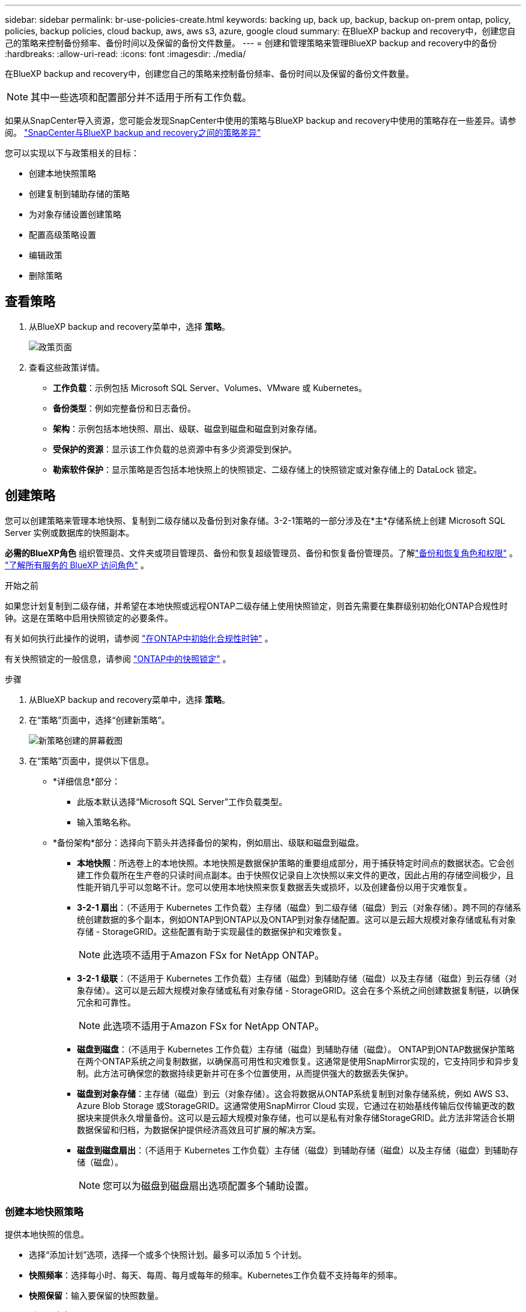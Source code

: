 ---
sidebar: sidebar 
permalink: br-use-policies-create.html 
keywords: backing up, back up, backup, backup on-prem ontap, policy, policies, backup policies, cloud backup, aws, aws s3, azure, google cloud 
summary: 在BlueXP backup and recovery中，创建您自己的策略来控制备份频率、备份时间以及保留的备份文件数量。 
---
= 创建和管理策略来管理BlueXP backup and recovery中的备份
:hardbreaks:
:allow-uri-read: 
:icons: font
:imagesdir: ./media/


[role="lead"]
在BlueXP backup and recovery中，创建您自己的策略来控制备份频率、备份时间以及保留的备份文件数量。


NOTE: 其中一些选项和配置部分并不适用于所有工作负载。

如果从SnapCenter导入资源，您可能会发现SnapCenter中使用的策略与BlueXP backup and recovery中使用的策略存在一些差异。请参阅。 link:reference-policy-differences-snapcenter.html["SnapCenter与BlueXP backup and recovery之间的策略差异"]

您可以实现以下与政策相关的目标：

* 创建本地快照策略
* 创建复制到辅助存储的策略
* 为对象存储设置创建策略
* 配置高级策略设置
* 编辑政策
* 删除策略




== 查看策略

. 从BlueXP backup and recovery菜单中，选择 *策略*。
+
image:screen-br-policies.png["政策页面"]

. 查看这些政策详情。
+
** *工作负载*：示例包括 Microsoft SQL Server、Volumes、VMware 或 Kubernetes。
** *备份类型*：例如完整备份和日志备份。
** *架构*：示例包括本地快照、扇出、级联、磁盘到磁盘和磁盘到对象存储。
** *受保护的资源*：显示该工作负载的总资源中有多少资源受到保护。
** *勒索软件保护*：显示策略是否包括本地快照上的快照锁定、二级存储上的快照锁定或对象存储上的 DataLock 锁定。






== 创建策略

您可以创建策略来管理本地快照、复制到二级存储以及备份到对象存储。3-2-1策略的一部分涉及在*主*存储系统上创建 Microsoft SQL Server 实例或数据库的快照副本。

*必需的BlueXP角色* 组织管理员、文件夹或项目管理员、备份和恢复超级管理员、备份和恢复备份管理员。了解link:reference-roles.html["备份和恢复角色和权限"] 。  https://docs.netapp.com/us-en/bluexp-setup-admin/reference-iam-predefined-roles.html["了解所有服务的 BlueXP 访问角色"^] 。

.开始之前
如果您计划复制到二级存储，并希望在本地快照或远程ONTAP二级存储上使用快照锁定，则首先需要在集群级别初始化ONTAP合规性时钟。这是在策略中启用快照锁定的必要条件。

有关如何执行此操作的说明，请参阅 https://docs.netapp.com/us-en/ontap/snaplock/initialize-complianceclock-task.html["在ONTAP中初始化合规性时钟"^] 。

有关快照锁定的一般信息，请参阅 https://docs.netapp.com/us-en/ontap/snaplock/snapshot-lock-concept.html["ONTAP中的快照锁定"^] 。

.步骤
. 从BlueXP backup and recovery菜单中，选择 *策略*。
. 在“策略”页面中，选择“创建新策略”。
+
image:screen-br-policies-new-nodata.png["新策略创建的屏幕截图"]

. 在“策略”页面中，提供以下信息。
+
** *详细信息*部分：
+
*** 此版本默认选择“Microsoft SQL Server”工作负载类型。
*** 输入策略名称。


** *备份架构*部分：选择向下箭头并选择备份的架构，例如扇出、级联和磁盘到磁盘。
+
*** *本地快照*：所选卷上的本地快照。本地快照是数据保护策略的重要组成部分，用于捕获特定时间点的数据状态。它会创建工作负载所在生产卷的只读时间点副本。由于快照仅记录自上次快照以来文件的更改，因此占用的存储空间极少，且性能开销几乎可以忽略不计。您可以使用本地快照来恢复数据丢失或损坏，以及创建备份以用于灾难恢复。
*** *3-2-1 扇出*：（不适用于 Kubernetes 工作负载）主存储（磁盘）到二级存储（磁盘）到云（对象存储）。跨不同的存储系统创建数据的多个副本，例如ONTAP到ONTAP以及ONTAP到对象存储配置。这可以是云超大规模对象存储或私有对象存储 - StorageGRID。这些配置有助于实现最佳的数据保护和灾难恢复。
+

NOTE: 此选项不适用于Amazon FSx for NetApp ONTAP。

*** *3-2-1 级联*：（不适用于 Kubernetes 工作负载）主存储（磁盘）到辅助存储（磁盘）以及主存储（磁盘）到云存储（对象存储）。这可以是云超大规模对象存储或私有对象存储 - StorageGRID。这会在多个系统之间创建数据复制链，以确保冗余和可靠性。
+

NOTE: 此选项不适用于Amazon FSx for NetApp ONTAP。

*** *磁盘到磁盘*：（不适用于 Kubernetes 工作负载）主存储（磁盘）到辅助存储（磁盘）。 ONTAP到ONTAP数据保护策略在两个ONTAP系统之间复制数据，以确保高可用性和灾难恢复。这通常是使用SnapMirror实现的，它支持同步和异步复制。此方法可确保您的数据持续更新并可在多个位置使用，从而提供强大的数据丢失保护。
*** *磁盘到对象存储*：主存储（磁盘）到云（对象存储）。这会将数据从ONTAP系统复制到对象存储系统，例如 AWS S3、Azure Blob Storage 或StorageGRID。这通常使用SnapMirror Cloud 实现，它通过在初始基线传输后仅传输更改的数据块来提供永久增量备份。这可以是云超大规模对象存储，也可以是私有对象存储StorageGRID。此方法非常适合长期数据保留和归档，为数据保护提供经济高效且可扩展的解决方案。
*** *磁盘到磁盘扇出*：（不适用于 Kubernetes 工作负载）主存储（磁盘）到辅助存储（磁盘）以及主存储（磁盘）到辅助存储（磁盘）。
+

NOTE: 您可以为磁盘到磁盘扇出选项配置多个辅助设置。









=== 创建本地快照策略

提供本地快照的信息。

* 选择“添加计划”选项，选择一个或多个快照计划。最多可以添加 5 个计划。
* *快照频率*：选择每小时、每天、每周、每月或每年的频率。Kubernetes工作负载不支持每年的频率。
* *快照保留*：输入要保留的快照数量。
* *启用日志备份*：（不适用于 Kubernetes 工作负载）勾选备份日志的选项，并设置日志备份的频率和保留时间。为此，您必须已配置日志备份。请参阅。 link:br-start-configure.html["配置日志目录"]
* *提供商*：（仅限 Kubernetes 工作负载）选择托管 Kubernetes 应用程序资源的存储提供商。
* *备份目标*：（仅限 Kubernetes 工作负载）选择托管 Kubernetes 应用程序资源的存储桶。快照将存储在此存储桶中。确保存储桶在您的备份环境中可访问。
* 或者，选择计划右侧的“*高级*”来设置SnapMirror标签并启用快照锁定（不适用于 Kubernetes 工作负载）。
+
** * SnapMirror标签*：标签用于标记根据关系的保留规则传输指定的快照。为快照添加标签会将其标记为SnapMirror复制的目标。
** *小时偏移量*：输入快照与每小时起始时间的偏移分钟数。例如，如果您输入 *15*，则快照将在每小时 15 分钟后拍摄。
** *启用静默时间*：选择是否启用静默时间。静默时间是指不拍摄快照的时间段，允许进行维护或其他操作，而不会受到备份过程的干扰。这有助于在高峰使用时段或维护时段减轻系统负载。
** *启用快照锁定*：选择是否启用防篡改快照。启用此选项可确保快照在指定的保留期限到期之前无法被删除或更改。此功能对于保护您的数据免受勒索软件攻击并确保数据完整性至关重要。
** *快照锁定期限*：输入您想要锁定快照的天数、月数或年数。






=== 为辅助设置创建策略（复制到辅助存储）

提供复制到辅助存储的信息。本地快照设置的计划信息会显示在辅助设置中。这些设置不适用于 Kubernetes 工作负载。

* *备份*：选择每小时、每天、每周、每月或每年的频率。
* *备份目标*：选择二级存储上用于备份的目标系统。
* *保留*：输入要保留的快照数量。
* *启用快照锁定*：选择是否要启用防篡改快照。
* *快照锁定期限*：输入您想要锁定快照的天数、月数或年数。
* *转入中学*:
+
** 默认选择“ONTAP传输计划 - 内联”选项，表示快照将立即传输到二级存储系统。无需安排备份。
** 其他选项：如果您选择延期转账，则转账不是立即进行的，您可以设置时间表。


* * SnapMirror和SnapVault SMAS 二级关系*：对 SQL Server 工作负载使用SnapMirror和SnapVault SMAS 二级关系。




=== 为对象存储设置创建策略

提供备份到对象存储的信息。对于 Kubernetes 工作负载，这些设置称为“备份设置”。


NOTE: 出现的字段根据所选的提供商和架构而有所不同。



==== 为 AWS 对象存储创建策略

在这些字段中输入信息：

* *提供商*：选择*AWS*。
* *AWS 账户*：选择 AWS 账户。
* *备份目标*：选择一个已注册的 S3 对象存储目标。确保该目标在您的备份环境中可访问。
* IP 空间：选择用于备份操作的 IP 空间。如果您有多个 IP 空间，并且想要控制使用哪个 IP 空间进行备份，此功能非常有用。
* *计划设置*：选择为本地快照设置的计划。您可以移除计划，但无法添加计划，因为计划是根据本地快照计划设置的。
* *保留副本*：输入要保留的快照数量。
* *运行于*：选择ONTAP传输计划将数据备份到对象存储。
* *将备份从对象存储分层到档案存储*：如果您选择将备份分层到档案存储（例如，AWS Glacier），请选择层选项和存档的天数。




==== 为 Microsoft Azure 对象存储创建策略

在这些字段中输入信息：

* *提供商*：选择*Azure*。
* *Azure 订阅*：从发现的 Azure 订阅中选择。
* *Azure 资源组*：从发现的资源组中选择 Azure 资源组。
* *备份目标*：选择一个已注册的对象存储目标。确保该目标在您的备份环境中可访问。
* IP 空间：选择用于备份操作的 IP 空间。如果您有多个 IP 空间，并且想要控制使用哪个 IP 空间进行备份，此功能非常有用。
* *计划设置*：选择为本地快照设置的计划。您可以移除计划，但无法添加计划，因为计划是根据本地快照计划设置的。
* *保留副本*：输入要保留的快照数量。
* *运行于*：选择ONTAP传输计划将数据备份到对象存储。
* *将备份从对象存储分层到档案存储*：如果您选择将备份分层到档案存储，请选择层选项和存档的天数。




==== 为StorageGRID对象存储创建策略

在这些字段中输入信息：

* *Provider*：选择*Provider* StorageGRID。
* StorageGRID凭据：从已发现的凭据中选择StorageGRID凭据。这些凭据用于访问StorageGRID对象存储系统，并在“设置”选项中输入。
* *备份目标*：选择一个已注册的 S3 对象存储目标。确保该目标在您的备份环境中可访问。
* IP 空间：选择用于备份操作的 IP 空间。如果您有多个 IP 空间，并且想要控制使用哪个 IP 空间进行备份，此功能非常有用。
* *计划设置*：选择为本地快照设置的计划。您可以移除计划，但无法添加计划，因为计划是根据本地快照计划设置的。
* *保留副本*：输入每个频率保留的快照数量。
* *对象存储的传输计划*：（不适用于 Kubernetes 工作负载）选择ONTAP传输计划将数据备份到对象存储。
* *启用完整性扫描*：（不适用于 Kubernetes 工作负载）选择是否要在对象存储上启用完整性扫描（快照锁定）。这可确保备份有效且可成功恢复。完整性扫描频率默认设置为 7 天。为防止备份被修改或删除，请选择“完整性扫描”选项。扫描仅针对最新快照进行。您可以启用或禁用对最新快照的完整性扫描。
* *将备份从对象存储分层到档案存储*：（不适用于 Kubernetes 工作负载）如果您选择将备份分层到档案存储，请选择层选项和存档天数。




=== 在策略中配置高级设置

您也可以选择在策略中配置高级设置。这些设置适用于所有备份架构，包括本地快照、复制到辅助存储以及备份到对象存储。但这些设置不适用于 Kubernetes 工作负载。

image:screen-br-policies-advanced.png["BlueXP backup and recovery策略的高级设置屏幕截图"]

.步骤
. 从BlueXP backup and recovery菜单中，选择 *策略*。
. 在“策略”页面中，选择“创建新策略”。
. 在“*策略 > 高级*”设置部分中，选择向下箭头并选择该选项。
. 请提供以下信息：
+
** *仅复制备份*：选择仅复制备份（一种 Microsoft SQL Server 备份），让您可以使用其他备份应用程序备份您的资源。
** *可用性组设置*：选择首选备份副本或指定特定副本。如果您拥有 SQL Server 可用性组并希望控制用于备份的副本，则此设置非常有用。
** *最大传输速率*：如需不设置带宽使用限制，请选择“无限制”。如需限制传输速率，请选择“有限制”，并选择分配给将备份上传到对象存储的网络带宽（1 到 1,000 Mbps 之间）。默认情况下， ONTAP可以使用无限带宽将备份数据从工作环境中的卷传输到对象存储。如果您发现备份流量影响了正常的用户工作负载，请考虑减少传输过程中使用的网络带宽。
** *备份重试*：要在发生故障或中断时重试作业，请选择*故障时启用作业重试*。输入快照和备份作业的最大重试次数以及重试时间间隔。重试次数必须小于 10。如果您想确保在发生故障或中断时重试备份作业，此设置非常有用。
+

TIP: 如果快照频率设置为 1 小时，则最大延迟以及重试次数不应超过 45 分钟。





* *勒索软件扫描*：选择是否要在每个存储桶上启用勒索软件扫描。这需要对对象存储进行 DataLock 锁定。输入扫描频率（以天为单位）。此选项适用于 AWS 和 Microsoft Azure 对象存储。请注意，此选项可能会产生额外费用，具体取决于云提供商。


* *备份验证*：选择是否启用备份验证，以及是立即启用还是稍后启用。此功能可确保备份有效并可成功恢复。我们建议您启用此选项以确保备份的完整性。默认情况下，如果配置了辅助存储，则备份验证将从辅助存储运行。如果未配置辅助存储，则备份验证将从主存储运行。
+
image:screen-br-policies-advanced-more-backup-verification.png["BlueXP backup and recovery策略的备份验证设置屏幕截图"]

+
此外，配置以下选项：

+
** *每日*、*每周*、*每月*或*每年*验证：如果您选择*稍后*作为备份验证，请选择备份验证的频率。这可确保定期检查备份的完整性，并确保备份能够成功恢复。
** *备份标签*：输入备份的标签。此标签用于在系统中识别备份，并可用于跟踪和管理备份。
** *数据库一致性检查*：选择是否启用数据库一致性检查。此选项可确保数据库在备份前处于一致状态，这对于确保数据完整性至关重要。
** *验证日志备份*：选择是否要验证日志备份。选择验证服务器。如果您选择了磁盘到磁盘或 3-2-1 备份，请同时选择验证存储位置。此选项可确保日志备份有效且可成功恢复，这对于维护数据库的完整性至关重要。


* 网络：选择用于备份操作的网络接口。如果您有多个网络接口，并且想要控制使用哪个接口进行备份，这将非常有用。
+
** IP 空间：选择用于备份操作的 IP 空间。如果您有多个 IP 空间，并且想要控制使用哪个 IP 空间进行备份，此功能非常有用。
** *私有端点配置*：如果您使用私有端点作为对象存储，请选择用于备份操作的私有端点配置。如果您希望确保备份通过私有网络连接安全传输，此功能非常有用。


* *通知*：选择是否启用备份操作的电子邮件通知。如果您希望在备份操作开始、完成或失败时收到通知，此功能非常有用。


* * SnapMirror和快照格式*：（可选）在管理 Microsoft SQL Server 工作负载备份的策略中输入您自己的快照名称。输入格式和自定义文本。如果您选择备份到二级存储，您还可以添加SnapMirror卷前缀和后缀。
+
image:screen-br-sql-policy-create-advanced-snapmirror.png["BlueXP backup and recovery策略的SnapMirror和快照格式设置屏幕截图"]





== 编辑策略

您可以编辑备份架构、备份频率、保留策略和策略的其他设置。

您可以在编辑策略时添加其他保护级别，但无法移除保护级别。例如，如果策略仅保护本地快照，则可以添加复制到辅助存储或备份到对象存储。如果您同时拥有本地快照和复制，则可以添加对象存储。但是，如果您同时拥有本地快照、复制和对象存储，则无法移除其中一个级别。

如果您正在编辑备份到对象存储的策略，则可以启用存档。

如果您从SnapCenter导入资源，您可能会遇到SnapCenter中使用的策略与BlueXP backup and recovery中使用的策略之间的一些差异。请参阅。 link:reference-policy-differences-snapcenter.html["SnapCenter与BlueXP backup and recovery之间的策略差异"]

.所需的BlueXP角色
组织管理员或文件夹或项目管理员。  https://docs.netapp.com/us-en/bluexp-setup-admin/reference-iam-predefined-roles.html["了解所有服务的 BlueXP 访问角色"^] 。

.步骤
. 在BlueXP中，转到 *保护* > *备份和恢复*。
. 选择“*策略*”选项卡。
. 选择要编辑的策略。
. 选择*操作* image:icon-action.png["操作图标"]图标，然后选择*编辑*。




== 删除策略

如果您不再需要某个策略，则可以将其删除。


TIP: 您不能删除与工作负载关联的策略。

.步骤
. 在BlueXP中，转到 *保护* > *备份和恢复*。
. 选择“*策略*”选项卡。
. 选择要删除的策略。
. 选择*操作* image:icon-action.png["操作图标"]图标，然后选择*删除*。
. 查看确认对话框中的信息，然后选择*删除*。


